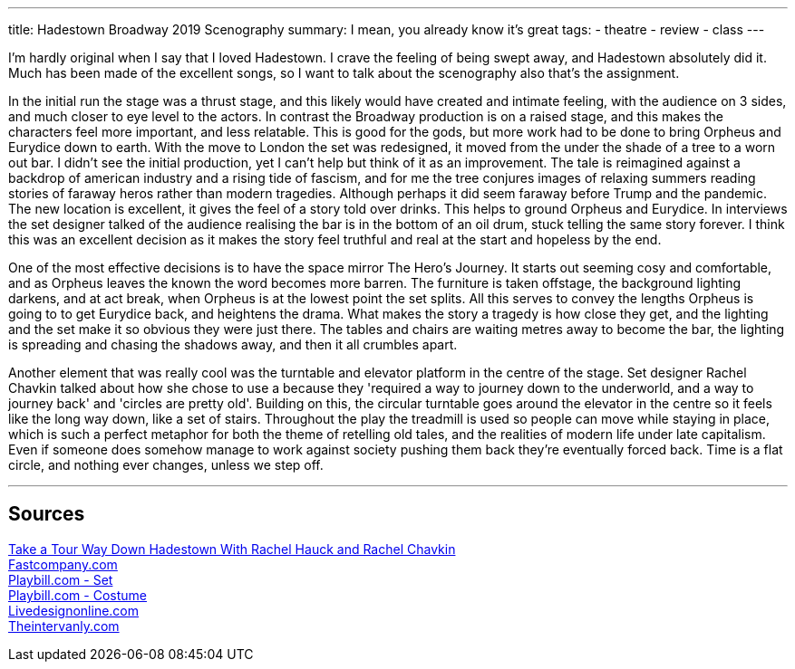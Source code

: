 ---
title: Hadestown Broadway 2019 Scenography
summary: I mean, you already know it's great
// type: post
tags:
  - theatre
  - review
  - class
---

I'm hardly original when I say that I loved Hadestown. I crave the feeling of being swept away, and Hadestown absolutely did it. Much has been made of the excellent songs, so I want to talk about the scenography also that's the assignment.

In the initial run the stage was a thrust stage, and this likely would have created and intimate feeling, with the audience on 3 sides, and much closer to eye level to the actors. In contrast the Broadway production is on a raised stage, and this makes the characters feel more important, and less relatable. This is good for the gods, but more work had to be done to bring Orpheus and Eurydice down to earth. With the move to London the set was redesigned, it moved from the under the shade of a tree to a worn out bar. I didn't see the initial production, yet I can't help but think of it as an improvement. The tale is reimagined against a backdrop of american industry and a rising tide of fascism, and for me the tree conjures images of relaxing summers reading stories of faraway heros rather than modern tragedies. Although perhaps it did seem faraway before Trump and the pandemic. The new location is excellent, it gives the feel of a story told over drinks. This helps to ground Orpheus and Eurydice. In interviews the set designer talked of the audience realising the bar is in the bottom of an oil drum, stuck telling the same story forever. I think this was an excellent decision as it makes the story feel truthful and real at the start and hopeless by the end.

One of the most effective decisions is to have the space mirror The Hero's Journey. It starts out seeming cosy and comfortable, and as Orpheus leaves the known the word becomes more barren. The furniture is taken offstage, the background lighting darkens, and at act break, when Orpheus is at the lowest point the set splits. 
All this serves to convey the lengths Orpheus is going to to get Eurydice back, and heightens the drama. What makes the story a tragedy is how close they get, and the lighting and the set make it so obvious they were just there. The tables and chairs are waiting metres away to become the bar, the lighting is spreading and chasing the shadows away, and then it all crumbles apart. 

Another element that was really cool was the turntable and elevator platform in the centre of the stage. Set designer Rachel Chavkin talked about how she chose to use a because they 'required a way to journey down to the underworld, and a way to journey back' and 'circles are pretty old'. Building on this, the circular turntable goes around the elevator in the centre so it feels like the long way down, like a set of stairs. Throughout the play the treadmill is used so people can move while staying in place, which is such a perfect metaphor for both the theme of retelling old tales, and the realities of modern life under late capitalism. Even if someone does somehow manage to work against society pushing them back they're eventually forced back. Time is a flat circle, and nothing ever changes, unless we step off.


'''
== Sources
https://youtu.be/mCWZsq6TIUY[Take a Tour Way Down Hadestown With Rachel Hauck and Rachel Chavkin] +
https://www.fastcompany.com/90338751/broadways-hadestown-has-a-set-design-that-takes-you-to-workplace-hell[Fastcompany.com] +
https://www.playbill.com/article/the-2-worlds-disguised-in-1-set-for-broadways-hadestown[Playbill.com - Set] +
https://www.playbill.com/article/how-michael-krass-used-fashion-to-make-hadestowns-players-into-singular-characters[Playbill.com - Costume] +
https://www.livedesignonline.com/theatre/by-design-bradley-king-lights-hadestown[Livedesignonline.com] +
https://www.theintervalny.com/interviews/2019/05/an-interview-with-set-designer-rachel-hauck[Theintervanly.com] +
